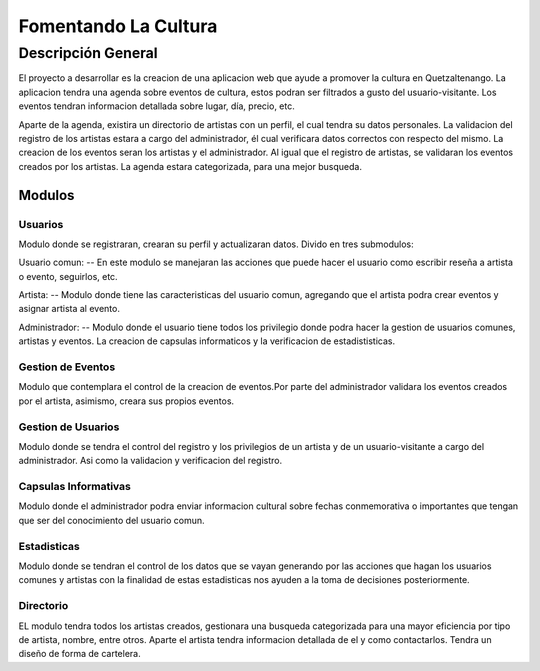 ﻿Fomentando La Cultura
===========

Descripción General
-------------------

El proyecto a desarrollar es la creacion de una aplicacion web que ayude a 
promover la cultura en Quetzaltenango. La aplicacion tendra una agenda sobre 
eventos de cultura, estos podran ser filtrados a gusto del usuario-visitante.
Los eventos tendran informacion detallada sobre lugar, día, precio, etc. 

Aparte de la agenda, existira un directorio de artistas con un perfil, 
el cual tendra su datos personales. La validacion del registro de los 
artistas estara a cargo del administrador, él cual verificara datos correctos 
con respecto del mismo. La creacion de los eventos seran los artistas y
el administrador. Al igual que el registro de artistas, se validaran los 
eventos creados por los artistas. La agenda estara categorizada, para una mejor 
busqueda.

-------
Modulos
-------

Usuarios
^^^^^^^^

Modulo donde se registraran, crearan su perfil y actualizaran datos.
Divido en tres submodulos:

Usuario comun:
--
En este modulo se manejaran las acciones que puede hacer el usuario como
escribir reseña a artista o evento, seguirlos, etc.

Artista:
--
Modulo donde tiene las caracteristicas del usuario comun, agregando que el 
artista podra crear eventos y asignar artista al evento.

Administrador:
--
Modulo donde el usuario tiene todos los privilegio donde podra hacer la gestion
de usuarios comunes, artistas y eventos. La creacion de capsulas informaticos y 
la verificacion de estadististicas.


Gestion de Eventos
^^^^^^^^^^^^^^^^^^

Modulo que contemplara el control de la creacion de eventos.Por parte del 
administrador validara los eventos creados por el artista, asimismo, creara 
sus propios eventos.  

Gestion de Usuarios
^^^^^^^^^^^^^^^^^^^^

Modulo donde se tendra el control del registro y los privilegios de un artista y 
de un usuario-visitante a cargo del administrador. Asi como la validacion y 
verificacion del registro.  

Capsulas Informativas
^^^^^^^^^^^^^^^^^^^^^^

Modulo donde el administrador podra enviar informacion cultural sobre fechas 
conmemorativa o importantes que tengan que ser del conocimiento del usuario 
comun.

Estadisticas
^^^^^^^^^^^^

Modulo donde se tendran el control de los datos que se vayan generando por las 
acciones que hagan los usuarios comunes y artistas con la finalidad de estas 
estadisticas nos ayuden a la toma de decisiones posteriormente.

Directorio
^^^^^^^^^^

EL modulo tendra todos los artistas creados, gestionara una busqueda categorizada
para una mayor eficiencia por tipo de artista, nombre, entre otros. Aparte el artista 
tendra informacion detallada de el y como contactarlos. Tendra un diseño de forma de 
cartelera.
